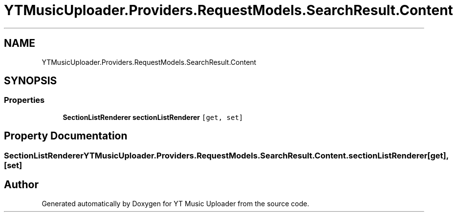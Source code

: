 .TH "YTMusicUploader.Providers.RequestModels.SearchResult.Content" 3 "Wed Aug 26 2020" "YT Music Uploader" \" -*- nroff -*-
.ad l
.nh
.SH NAME
YTMusicUploader.Providers.RequestModels.SearchResult.Content
.SH SYNOPSIS
.br
.PP
.SS "Properties"

.in +1c
.ti -1c
.RI "\fBSectionListRenderer\fP \fBsectionListRenderer\fP\fC [get, set]\fP"
.br
.in -1c
.SH "Property Documentation"
.PP 
.SS "\fBSectionListRenderer\fP YTMusicUploader\&.Providers\&.RequestModels\&.SearchResult\&.Content\&.sectionListRenderer\fC [get]\fP, \fC [set]\fP"


.SH "Author"
.PP 
Generated automatically by Doxygen for YT Music Uploader from the source code\&.
